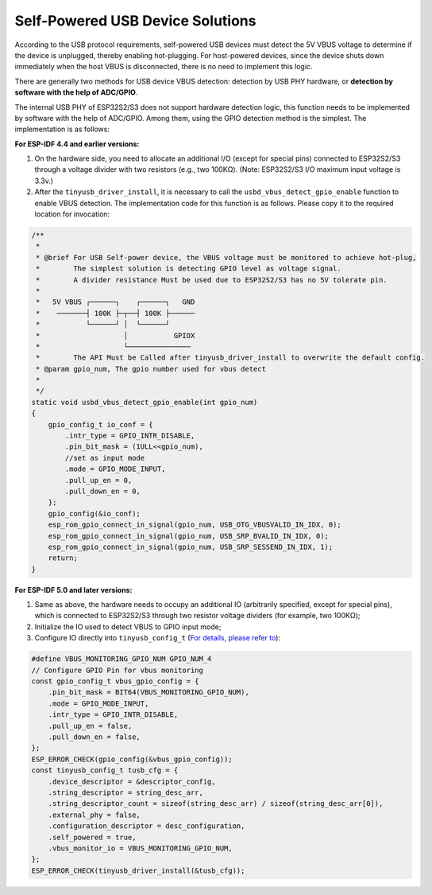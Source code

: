 
Self-Powered USB Device Solutions
----------------------------------

According to the USB protocol requirements, self-powered USB devices must detect the 5V VBUS voltage to determine if the device is unplugged, thereby enabling hot-plugging. For host-powered devices, since the device shuts down immediately when the host VBUS is disconnected, there is no need to implement this logic.

There are generally two methods for USB device VBUS detection: detection by USB PHY hardware, or \ **detection by software with the help of ADC/GPIO**\.

The internal USB PHY of ESP32S2/S3 does not support hardware detection logic, this function needs to be implemented by software with the help of ADC/GPIO. Among them, using the GPIO detection method is the simplest. The implementation is as follows:

**For ESP-IDF 4.4 and earlier versions:**


#. On the hardware side, you need to allocate an additional I/O (except for special pins) connected to ESP32S2/S3 through a voltage divider with two resistors (e.g., two 100KΩ). (Note: ESP32S2/S3 I/O maximum input voltage is 3.3v.)
#. After the ``tinyusb_driver_install``, it is necessary to call the ``usbd_vbus_detect_gpio_enable`` function to enable VBUS detection. The implementation code for this function is as follows. Please copy it to the required location for invocation:

.. code-block:: C

   /**
    *
    * @brief For USB Self-power device, the VBUS voltage must be monitored to achieve hot-plug,
    *        The simplest solution is detecting GPIO level as voltage signal.
    *        A divider resistance Must be used due to ESP32S2/S3 has no 5V tolerate pin.
    *
    *   5V VBUS ┌──────┐    ┌──────┐   GND
    *    ───────┤ 100K ├─┬──┤ 100K ├──────
    *           └──────┘ │  └──────┘
    *                    │           GPIOX
    *                    └───────────────
    *        The API Must be Called after tinyusb_driver_install to overwrite the default config.
    * @param gpio_num, The gpio number used for vbus detect
    *
    */
   static void usbd_vbus_detect_gpio_enable(int gpio_num)
   {
       gpio_config_t io_conf = {
           .intr_type = GPIO_INTR_DISABLE,
           .pin_bit_mask = (1ULL<<gpio_num),
           //set as input mode
           .mode = GPIO_MODE_INPUT,
           .pull_up_en = 0,
           .pull_down_en = 0,
       };
       gpio_config(&io_conf);
       esp_rom_gpio_connect_in_signal(gpio_num, USB_OTG_VBUSVALID_IN_IDX, 0);
       esp_rom_gpio_connect_in_signal(gpio_num, USB_SRP_BVALID_IN_IDX, 0);
       esp_rom_gpio_connect_in_signal(gpio_num, USB_SRP_SESSEND_IN_IDX, 1);
       return;
   }

**For ESP-IDF 5.0 and later versions:**

#. Same as above, the hardware needs to occupy an additional IO (arbitrarily specified, except for special pins), which is connected to ESP32S2/S3 through two resistor voltage dividers (for example, two 100KΩ);
#. Initialize the IO used to detect VBUS to GPIO input mode;
#. Configure IO directly into ``tinyusb_config_t`` (\ `For details, please refer to <https://docs.espressif.com/projects/esp-idf/en/latest/esp32s3/api-reference/peripherals/usb_device. html#self-powered-device>`_\ ):

.. code-block:: C

       #define VBUS_MONITORING_GPIO_NUM GPIO_NUM_4
       // Configure GPIO Pin for vbus monitoring
       const gpio_config_t vbus_gpio_config = {
           .pin_bit_mask = BIT64(VBUS_MONITORING_GPIO_NUM),
           .mode = GPIO_MODE_INPUT,
           .intr_type = GPIO_INTR_DISABLE,
           .pull_up_en = false,
           .pull_down_en = false,
       };
       ESP_ERROR_CHECK(gpio_config(&vbus_gpio_config));
       const tinyusb_config_t tusb_cfg = {
           .device_descriptor = &descriptor_config,
           .string_descriptor = string_desc_arr,
           .string_descriptor_count = sizeof(string_desc_arr) / sizeof(string_desc_arr[0]),
           .external_phy = false,
           .configuration_descriptor = desc_configuration,
           .self_powered = true,
           .vbus_monitor_io = VBUS_MONITORING_GPIO_NUM,
       };
       ESP_ERROR_CHECK(tinyusb_driver_install(&tusb_cfg));
